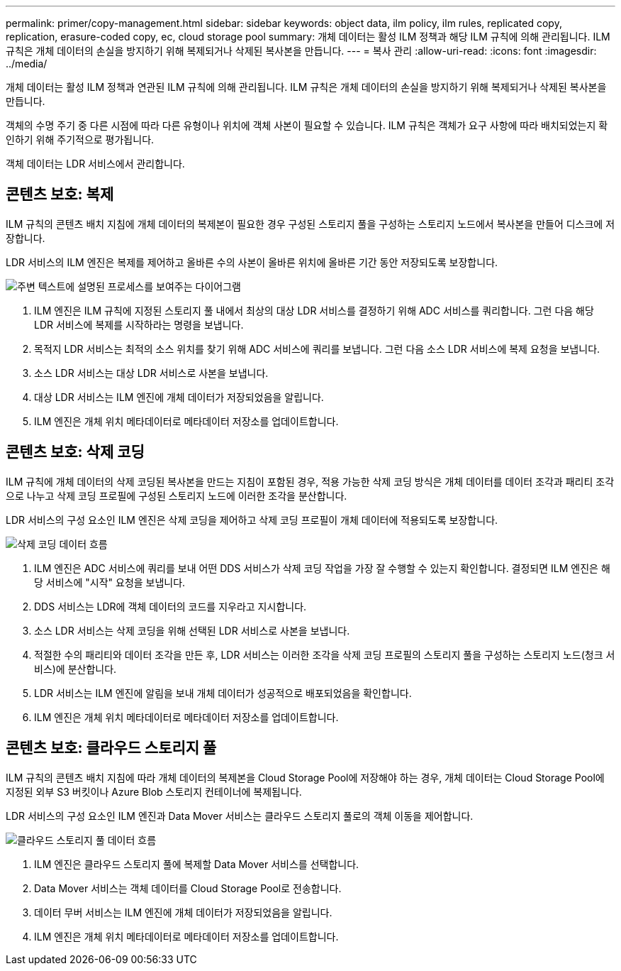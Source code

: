 ---
permalink: primer/copy-management.html 
sidebar: sidebar 
keywords: object data, ilm policy, ilm rules, replicated copy, replication, erasure-coded copy, ec, cloud storage pool 
summary: 개체 데이터는 활성 ILM 정책과 해당 ILM 규칙에 의해 관리됩니다.  ILM 규칙은 개체 데이터의 손실을 방지하기 위해 복제되거나 삭제된 복사본을 만듭니다. 
---
= 복사 관리
:allow-uri-read: 
:icons: font
:imagesdir: ../media/


[role="lead"]
개체 데이터는 활성 ILM 정책과 연관된 ILM 규칙에 의해 관리됩니다.  ILM 규칙은 개체 데이터의 손실을 방지하기 위해 복제되거나 삭제된 복사본을 만듭니다.

객체의 수명 주기 중 다른 시점에 따라 다른 유형이나 위치에 객체 사본이 필요할 수 있습니다.  ILM 규칙은 객체가 요구 사항에 따라 배치되었는지 확인하기 위해 주기적으로 평가됩니다.

객체 데이터는 LDR 서비스에서 관리합니다.



== 콘텐츠 보호: 복제

ILM 규칙의 콘텐츠 배치 지침에 개체 데이터의 복제본이 필요한 경우 구성된 스토리지 풀을 구성하는 스토리지 노드에서 복사본을 만들어 디스크에 저장합니다.

LDR 서비스의 ILM 엔진은 복제를 제어하고 올바른 수의 사본이 올바른 위치에 올바른 기간 동안 저장되도록 보장합니다.

image::../media/replication_data_flow.png[주변 텍스트에 설명된 프로세스를 보여주는 다이어그램]

. ILM 엔진은 ILM 규칙에 지정된 스토리지 풀 내에서 최상의 대상 LDR 서비스를 결정하기 위해 ADC 서비스를 쿼리합니다.  그런 다음 해당 LDR 서비스에 복제를 시작하라는 명령을 보냅니다.
. 목적지 LDR 서비스는 최적의 소스 위치를 찾기 위해 ADC 서비스에 쿼리를 보냅니다.  그런 다음 소스 LDR 서비스에 복제 요청을 보냅니다.
. 소스 LDR 서비스는 대상 LDR 서비스로 사본을 보냅니다.
. 대상 LDR 서비스는 ILM 엔진에 개체 데이터가 저장되었음을 알립니다.
. ILM 엔진은 개체 위치 메타데이터로 메타데이터 저장소를 업데이트합니다.




== 콘텐츠 보호: 삭제 코딩

ILM 규칙에 개체 데이터의 삭제 코딩된 복사본을 만드는 지침이 포함된 경우, 적용 가능한 삭제 코딩 방식은 개체 데이터를 데이터 조각과 패리티 조각으로 나누고 삭제 코딩 프로필에 구성된 스토리지 노드에 이러한 조각을 분산합니다.

LDR 서비스의 구성 요소인 ILM 엔진은 삭제 코딩을 제어하고 삭제 코딩 프로필이 개체 데이터에 적용되도록 보장합니다.

image::../media/erasure_coding_data_flow.png[삭제 코딩 데이터 흐름]

. ILM 엔진은 ADC 서비스에 쿼리를 보내 어떤 DDS 서비스가 삭제 코딩 작업을 가장 잘 수행할 수 있는지 확인합니다.  결정되면 ILM 엔진은 해당 서비스에 "시작" 요청을 보냅니다.
. DDS 서비스는 LDR에 객체 데이터의 코드를 지우라고 지시합니다.
. 소스 LDR 서비스는 삭제 코딩을 위해 선택된 LDR 서비스로 사본을 보냅니다.
. 적절한 수의 패리티와 데이터 조각을 만든 후, LDR 서비스는 이러한 조각을 삭제 코딩 프로필의 스토리지 풀을 구성하는 스토리지 노드(청크 서비스)에 분산합니다.
. LDR 서비스는 ILM 엔진에 알림을 보내 개체 데이터가 성공적으로 배포되었음을 확인합니다.
. ILM 엔진은 개체 위치 메타데이터로 메타데이터 저장소를 업데이트합니다.




== 콘텐츠 보호: 클라우드 스토리지 풀

ILM 규칙의 콘텐츠 배치 지침에 따라 개체 데이터의 복제본을 Cloud Storage Pool에 저장해야 하는 경우, 개체 데이터는 Cloud Storage Pool에 지정된 외부 S3 버킷이나 Azure Blob 스토리지 컨테이너에 복제됩니다.

LDR 서비스의 구성 요소인 ILM 엔진과 Data Mover 서비스는 클라우드 스토리지 풀로의 객체 이동을 제어합니다.

image::../media/cloud_storage_pool_data_flow.png[클라우드 스토리지 풀 데이터 흐름]

. ILM 엔진은 클라우드 스토리지 풀에 복제할 Data Mover 서비스를 선택합니다.
. Data Mover 서비스는 객체 데이터를 Cloud Storage Pool로 전송합니다.
. 데이터 무버 서비스는 ILM 엔진에 개체 데이터가 저장되었음을 알립니다.
. ILM 엔진은 개체 위치 메타데이터로 메타데이터 저장소를 업데이트합니다.


